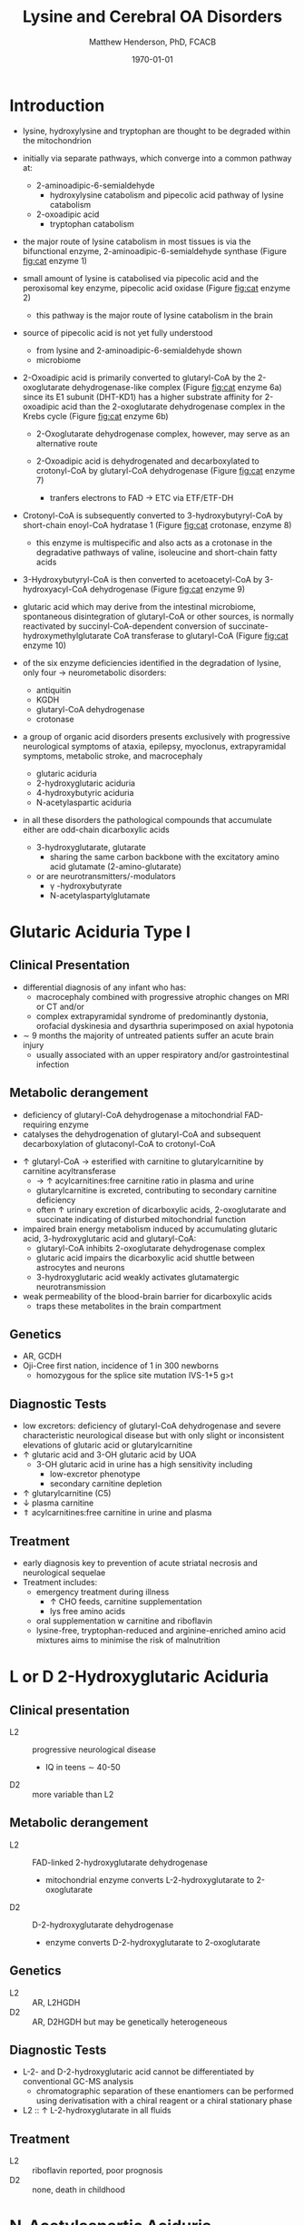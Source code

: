 #+TITLE: Lysine and Cerebral OA Disorders
#+AUTHOR: Matthew Henderson, PhD, FCACB
#+DATE: \today


* Introduction
- lysine, hydroxylysine and tryptophan are thought to be degraded
  within the mitochondrion
- initially via separate pathways, which converge into a common 
  pathway at:
  - 2-aminoadipic-6-semialdehyde
    - hydroxylysine catabolism and pipecolic acid pathway of lysine
      catabolism
  - 2-oxoadipic acid
    - tryptophan catabolism
- the major route of lysine catabolism in most tissues is via the
  bifunctional enzyme, 2-aminoadipic-6-semialdehyde synthase (Figure [[fig:cat]] enzyme 1)
- small amount of lysine is catabolised via pipecolic acid and the
  peroxisomal key enzyme, pipecolic acid oxidase (Figure [[fig:cat]] enzyme 2)
  - this pathway is the major route of lysine catabolism in the
    brain
- source of pipecolic acid is not yet fully understood
  - from lysine and 2-aminoadipic-6-semialdehyde shown
  - microbiome

- 2-Oxoadipic acid is primarily converted to glutaryl-CoA by the
  2-oxoglutarate dehydrogenase-like complex (Figure [[fig:cat]] enzyme 6a)
  since its E1 subunit (DHT-KD1) has a higher substrate affinity for
  2-oxoadipic acid than the 2-oxoglutarate dehydrogenase complex in
  the Krebs cycle (Figure [[fig:cat]] enzyme 6b)

  - 2-Oxoglutarate dehydrogenase complex, however, may serve as an
    alternative route

  - 2-Oxoadipic acid is dehydrogenated and decarboxylated to
    crotonyl-CoA by glutaryl-CoA dehydrogenase (Figure [[fig:cat]] enzyme 7)
    - tranfers electrons to FAD \to ETC via ETF/ETF-DH

- Crotonyl-CoA is subsequently converted to 3-hydroxybutyryl-CoA by
  short-chain enoyl-CoA hydratase 1 (Figure [[fig:cat]] crotonase, enzyme 8)
  - this enzyme is multispecific and also acts as a crotonase in the
    degradative pathways of valine, isoleucine and short-chain fatty
    acids

- 3-Hydroxybutyryl-CoA is then converted to acetoacetyl-CoA by
  3-hydroxyacyl-CoA dehydrogenase (Figure [[fig:cat]] enzyme 9)
- glutaric acid which may derive from the intestinal microbiome,
  spontaneous disintegration of glutaryl-CoA or other sources, is
  normally reactivated by succinyl-CoA-dependent conversion of
  succinate-hydroxymethylglutarate CoA transferase to glutaryl-CoA
  (Figure [[fig:cat]] enzyme 10)

- of the six enzyme deficiencies identified in the degradation of
  lysine, only four \to neurometabolic disorders:
  - antiquitin
  - KGDH
  - glutaryl-CoA dehydrogenase
  - crotonase 


- a group of organic acid disorders presents exclusively with
  progressive neurological symptoms of ataxia, epilepsy, myoclonus,
  extrapyramidal symptoms, metabolic stroke, and macrocephaly
  - glutaric aciduria
  - 2-hydroxyglutaric aciduria
  - 4-hydroxybutyric aciduria
  - N-acetylaspartic aciduria
- in all these disorders the pathological compounds that accumulate
  either are odd-chain dicarboxylic acids
  - 3-hydroxyglutarate, glutarate
    - sharing the same carbon backbone with the excitatory amino acid
      glutamate (2-amino-glutarate)
  - or are neurotransmitters/-modulators
    - \gamma -hydroxybutyrate
    - N-acetylaspartylglutamate

#+CAPTION[]:Tryptophan, hydroxylysine and lysine catabolic pathways
#+NAME: fig:cat
#+ATTR_LaTeX: :width 0.9\textwidth
[[file:./lys/figures/cat.png]]

* Glutaric Aciduria Type I
** Clinical Presentation
- differential diagnosis of any infant who has:
  - macrocephaly combined with progressive atrophic changes on MRI or CT and/or
  - complex extrapyramidal syndrome of predominantly dystonia,
    orofacial dyskinesia and dysarthria superimposed on axial hypotonia
- \sim 9 months the majority of untreated patients suffer an acute
  brain injury
  - usually associated with an upper respiratory and/or
    gastrointestinal infection
** Metabolic derangement
- deficiency of glutaryl-CoA dehydrogenase a mitochondrial
  FAD-requiring enzyme
- catalyses the dehydrogenation of glutaryl-CoA and subsequent
  decarboxylation of glutaconyl-CoA to crotonyl-CoA
\ce{glutaryl-CoA + FAD ->[GCDH] crotonyl-CoA + FADH2 + CO2}

- \uparrow glutaryl-CoA \to esterified with carnitine to
  glutarylcarnitine by carnitine acyltransferase
  - \to \uparrow acylcarnitines:free carnitine ratio in plasma and
    urine
  - glutarylcarnitine is excreted, contributing to secondary carnitine
    deficiency
  - often \uparrow urinary excretion of dicarboxylic acids,
    2-oxoglutarate and succinate indicating of disturbed mitochondrial
    function

- impaired brain energy metabolism induced by accumulating glutaric
  acid, 3-hydroxyglutaric acid and glutaryl-CoA:
  - glutaryl-CoA inhibits 2-oxoglutarate dehydrogenase complex
  - glutaric acid impairs the dicarboxylic acid shuttle between
    astrocytes and neurons
  - 3-hydroxyglutaric acid weakly activates glutamatergic neurotransmission

- weak permeability of the blood-brain barrier for dicarboxylic acids
  - traps these metabolites in the brain compartment

** Genetics
- AR, GCDH
- Oji-Cree first nation, incidence of 1 in 300 newborns
  - homozygous for the splice site mutation IVS-1+5 g>t

** Diagnostic Tests
- low excretors: deficiency of glutaryl-CoA dehydrogenase and severe
  characteristic neurological disease but with only slight or
  inconsistent elevations of glutaric acid or glutarylcarnitine
- \uparrow glutaric acid and 3-OH glutaric acid by UOA
  - 3-OH glutaric acid in urine has a high sensitivity including
    - low-excretor phenotype
    - secondary carnitine depletion
- \uparrow glutarylcarnitine (C5)
- \downarrow plasma carnitine
- \Uparrow acylcarnitines:free carnitine in urine and plasma

** Treatment
- early diagnosis key to prevention of acute striatal necrosis and
  neurological sequelae
- Treatment includes:
  - emergency treatment during illness
    - \uparrow CHO feeds, carnitine supplementation
    - lys free amino acids
  - oral supplementation w carnitine and riboflavin
  - lysine-free, tryptophan-reduced and arginine-enriched amino acid
    mixtures aims to minimise the risk of malnutrition

* L or D 2-Hydroxyglutaric Aciduria
** Clinical presentation
- L2 :: progressive neurological disease
  - IQ in teens \sim 40-50
- D2 :: more variable than L2

** Metabolic derangement
- L2 :: FAD-linked 2-hydroxyglutarate dehydrogenase
  - mitochondrial enzyme converts L-2-hydroxyglutarate to
    2-oxoglutarate
- D2 :: D-2-hydroxyglutarate dehydrogenase
  - enzyme converts D-2-hydroxyglutarate to 2-oxoglutarate

** Genetics
- L2 :: AR, L2HGDH
- D2 :: AR, D2HGDH but may be genetically heterogeneous

** Diagnostic Tests
- L-2- and D-2-hydroxyglutaric acid cannot be differentiated by
  conventional GC-MS analysis
  - chromatographic separation of these enantiomers can be performed
    using derivatisation with a chiral reagent or a chiral stationary
    phase
- L2 :: \uparrow L-2-hydroxyglutarate in all fluids

** Treatment 
- L2 :: riboflavin reported, poor prognosis
- D2 :: none, death in childhood

* N-Acetylaspartic Aciduria
- Canavan disease
** Clinical presentation
- 2-4 months w progressive neurological disease
- macrocephaly by 1 year

** Metabolic derangement
- aspartoacylase deficiency
\ce{N-acetyl-L-aspartate + H2O <=>[ASPA] carboxylate + L-aspartate}
- in the brain, aspartoacylase is located in oligodendrocytes
  - hydrolyses NAA which is formed in neurons from L-aspartate and
    L-acetate
- defective NAA catabolism \to reduced brain acetate levels and myelin
  lipid synthesis

** Genetics
- AR, ASPAragine

** Diagnostic Tests
- \uparrow NAA by UOA
  - 100x \uparrow is pathognomonic
- borderline elevation of NAA found in various forms of white matter
  disease
- mutations or enzyme assay to confirm 

** Treatment
- none 
